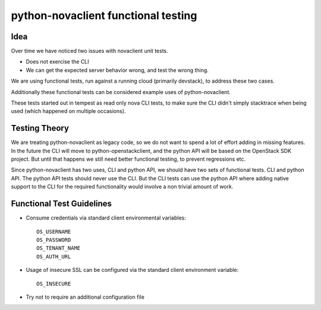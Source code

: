 ====================================
python-novaclient functional testing
====================================

Idea
----

Over time we have noticed two issues with novaclient unit tests.

* Does not exercise the CLI
* We can get the expected server behavior wrong, and test the wrong thing.

We are using functional tests, run against a running cloud
(primarily devstack), to address these two cases.

Additionally these functional tests can be considered example uses
of python-novaclient.

These tests started out in tempest as read only nova CLI tests, to make sure
the CLI didn't simply stacktrace when being used (which happened on
multiple occasions).


Testing Theory
--------------

We are treating python-novaclient as legacy code, so we do not want to spend a
lot of effort adding in missing features. In the future the CLI will move to
python-openstackclient, and the python API will be based on the OpenStack
SDK project. But until that happens we still need better functional testing,
to prevent regressions etc.


Since python-novaclient has two uses, CLI and python API, we should have two
sets of functional tests. CLI and python API. The python API tests should
never use the CLI. But the CLI tests can use the python API where adding
native support to the CLI for the required functionality would involve a
non trivial amount of work.

Functional Test Guidelines
--------------------------

* Consume credentials via standard client environmental variables::

    OS_USERNAME
    OS_PASSWORD
    OS_TENANT_NAME
    OS_AUTH_URL

* Usage of insecure SSL can be configured via the standard client environment
  variable::

    OS_INSECURE

* Try not to require an additional configuration file
